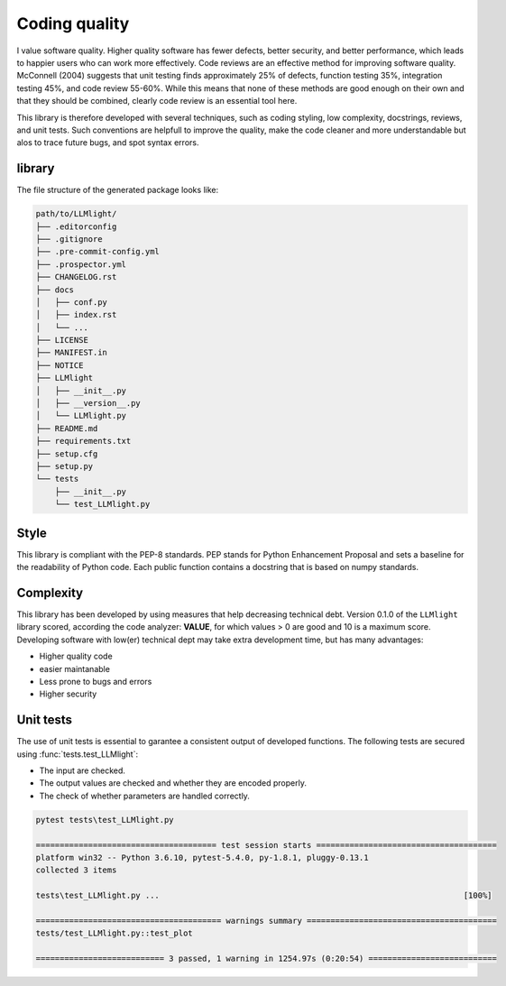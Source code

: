 
Coding quality
'''''''''''''''''''''

I value software quality. Higher quality software has fewer defects, better security, and better performance, which leads to happier users who can work more effectively.
Code reviews are an effective method for improving software quality. McConnell (2004) suggests that unit testing finds approximately 25% of defects, function testing 35%, integration testing 45%, and code review 55-60%. 
While this means that none of these methods are good enough on their own and that they should be combined, clearly code review is an essential tool here.

This library is therefore developed with several techniques, such as coding styling, low complexity, docstrings, reviews, and unit tests.
Such conventions are helpfull to improve the quality, make the code cleaner and more understandable but alos to trace future bugs, and spot syntax errors.


library
-------

The file structure of the generated package looks like:


.. code-block:: bash

    path/to/LLMlight/
    ├── .editorconfig
    ├── .gitignore
    ├── .pre-commit-config.yml
    ├── .prospector.yml
    ├── CHANGELOG.rst
    ├── docs
    │   ├── conf.py
    │   ├── index.rst
    │   └── ...
    ├── LICENSE
    ├── MANIFEST.in
    ├── NOTICE
    ├── LLMlight
    │   ├── __init__.py
    │   ├── __version__.py
    │   └── LLMlight.py
    ├── README.md
    ├── requirements.txt
    ├── setup.cfg
    ├── setup.py
    └── tests
        ├── __init__.py
        └── test_LLMlight.py


Style
-----

This library is compliant with the PEP-8 standards.
PEP stands for Python Enhancement Proposal and sets a baseline for the readability of Python code.
Each public function contains a docstring that is based on numpy standards.
    

Complexity
----------

This library has been developed by using measures that help decreasing technical debt.
Version 0.1.0 of the ``LLMlight`` library scored, according the code analyzer: **VALUE**, for which values > 0 are good and 10 is a maximum score.
Developing software with low(er) technical dept may take extra development time, but has many advantages:

* Higher quality code
* easier maintanable
* Less prone to bugs and errors
* Higher security


Unit tests
----------

The use of unit tests is essential to garantee a consistent output of developed functions.
The following tests are secured using :func:`tests.test_LLMlight`:

* The input are checked.
* The output values are checked and whether they are encoded properly.
* The check of whether parameters are handled correctly.


.. code-block:: bash

    pytest tests\test_LLMlight.py

    ====================================== test session starts ======================================
    platform win32 -- Python 3.6.10, pytest-5.4.0, py-1.8.1, pluggy-0.13.1
    collected 3 items
    
    tests\test_LLMlight.py ...                                                                [100%]
    
    ======================================= warnings summary ========================================
    tests/test_LLMlight.py::test_plot
    
    =========================== 3 passed, 1 warning in 1254.97s (0:20:54) ===========================    


